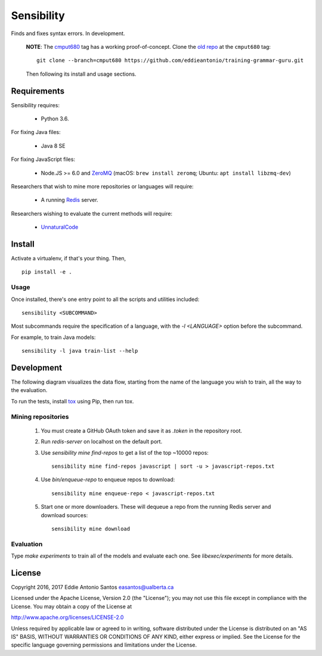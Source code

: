 ***********
Sensibility
***********

Finds and fixes syntax errors. In development.

    **NOTE**: The cmput680_ tag has a working proof-of-concept. Clone the
    `old repo`_ at the ``cmput680`` tag:

    ::

        git clone --branch=cmput680 https://github.com/eddieantonio/training-grammar-guru.git

    Then following its install and usage sections.

.. _old repo: https://github.com/eddieantonio/training-grammar-guru
.. _cmput680: https://github.com/eddieantonio/training-grammar-guru/tree/cmput680


Requirements
============

Sensibility requires:

 * Python 3.6.

For fixing Java files:

 * Java 8 SE

For fixing JavaScript files:

 * Node.JS >= 6.0 and ZeroMQ_
   (macOS: ``brew install zeromq``; Ubuntu: ``apt install libzmq-dev``)

Researchers that wish to mine more repositories or languages will require:

 * A running Redis_ server.

Researchers wishing to evaluate the current methods will require:

 * UnnaturalCode_

.. _Redis: https://redis.io/
.. _ZeroMQ: http://zeromq.org/
.. _UnnaturalCode: https://github.com/naturalness/unnaturalcode/tree/eddie-eval


Install
=======

Activate a virtualenv, if that's your thing. Then,

::

    pip install -e .

Usage
-----

Once installed, there's one entry point to all the scripts and utilities included::

   sensibility <SUBCOMMAND>

Most subcommands require the specification of a language, with the `-l <LANGUAGE>` option before the subcommand.

For example, to train Java models::

   sensibility -l java train-list --help


Development
===========

The following diagram visualizes the data flow,
starting from the name of the language you wish to train,
all the way to the evaluation.

.. image:: https://raw.githubusercontent.com/naturalness/sensibility/master/docs/dependencies.png
    :width: 100%
    :align: center


To run the tests, install tox_ using Pip, then run tox.

.. _tox: https://tox.readthedocs.io/en/latest/


Mining repositories
-------------------

 1. You must create a GitHub OAuth token and save it as `.token` in the
    repository root.
 2. Run `redis-server` on localhost on the default port.
 3. Use `sensibility mine find-repos` to get a list of the top ~10000 repos::

     sensibility mine find-repos javascript | sort -u > javascript-repos.txt

 4. Use `bin/enqueue-repo` to enqueue repos to download::

     sensibility mine enqueue-repo < javascript-repos.txt

 5. Start one or more downloaders. These will dequeue a repo from the running Redis server and download sources::

     sensibility mine download


Evaluation
----------

Type `make experiments` to train all of the models and evaluate each one.
See `libexec/experiments` for more details.


License
=======

Copyright 2016, 2017 Eddie Antonio Santos easantos@ualberta.ca

Licensed under the Apache License, Version 2.0 (the "License"); you may
not use this file except in compliance with the License. You may obtain
a copy of the License at

http://www.apache.org/licenses/LICENSE-2.0

Unless required by applicable law or agreed to in writing, software
distributed under the License is distributed on an "AS IS" BASIS,
WITHOUT WARRANTIES OR CONDITIONS OF ANY KIND, either express or implied.
See the License for the specific language governing permissions and
limitations under the License.

